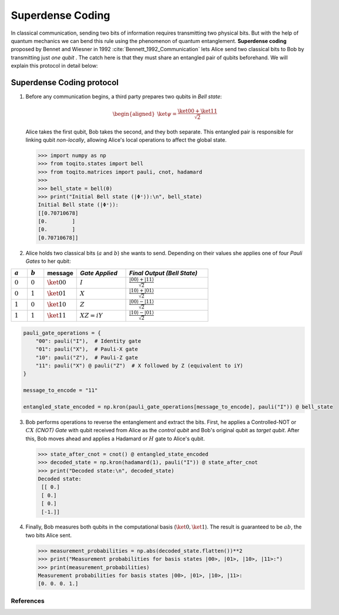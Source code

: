 Superdense Coding
==================

In classical communication, sending two bits of information requires transmitting
two physical bits. But with the help of quantum mechanics we can bend this rule
using the phenomenon of quantum entanglement. **Superdense coding** proposed by
Bennet and Wiesner in 1992 :cite:`Bennett_1992_Communication` lets Alice send two classical bits to
Bob by transmitting just *one qubit* . The catch here is that they must share an
entangled pair of qubits beforehand. We will explain this protocol in detail 
below:

Superdense Coding protocol
^^^^^^^^^^^^^^^^^^^^^^^^^^
1. Before any communication begins, a third party prepares two qubits in 
   *Bell state*:

   .. math::

      \begin{equation}
          \begin{aligned}
              \ket{\psi} = \frac{\ket{00} + \ket{11}}{\sqrt{2}}
          \end{aligned}
      \end{equation}

   Alice takes the first qubit, Bob takes the second, and they both separate.
   This entangled pair is responsible for linking qubit *non-locally*, allowing
   Alice's local operations to affect the global state.

   .. code-block:: python

       >>> import numpy as np
       >>> from toqito.states import bell
       >>> from toqito.matrices import pauli, cnot, hadamard
       >>> 
       >>> bell_state = bell(0)
       >>> print("Initial Bell state (|Φ⁺⟩):\n", bell_state)
       Initial Bell state (|Φ⁺⟩):
       [[0.70710678]
       [0.        ]
       [0.        ]
       [0.70710678]]

2. Alice holds two classical bits (:math:`a` and :math:`b`) she wants to send. \
   Depending on their values she applies one of four *Pauli Gates* to her qubit:

.. raw:: html

   <div style="text-align: center;">

.. list-table:: 
   :header-rows: 1
   :widths: 20 20 40 60 100
   
   * - :math:`a`
     - :math:`b`
     - message
     - *Gate Applied*
     - *Final Output (Bell State)*
   * - :math:`0`
     - :math:`0`
     - :math:`\ket{00}`
     - :math:`I`
     - :math:`\frac{|00\rangle + |11\rangle}{\sqrt{2}}`
   * - :math:`0`
     - :math:`1`
     - :math:`\ket{01}`
     - :math:`X`
     - :math:`\frac{|10\rangle + |01\rangle}{\sqrt{2}}`
   * - :math:`1`
     - :math:`0`
     - :math:`\ket{10}`
     - :math:`Z`
     - :math:`\frac{|00\rangle - |11\rangle}{\sqrt{2}}`
   * - :math:`1`
     - :math:`1`
     - :math:`\ket{11}`
     - :math:`XZ = iY`
     - :math:`\frac{|10\rangle - |01\rangle}{\sqrt{2}}`

.. raw:: html

   </div>

.. code-block:: python

    pauli_gate_operations = {
        "00": pauli("I"),  # Identity gate
        "01": pauli("X"),  # Pauli-X gate
        "10": pauli("Z"),  # Pauli-Z gate
        "11": pauli("X") @ pauli("Z")  # X followed by Z (equivalent to iY)
    }

    message_to_encode = "11"

    entangled_state_encoded = np.kron(pauli_gate_operations[message_to_encode], pauli("I")) @ bell_state

3. Bob performs operations to reverse the entanglement and extract the bits. First, 
   he applies a Controlled-NOT or :math:`CX` *(CNOT) Gate* with qubit received from Alice as the
   *control qubit* and Bob's original qubit as *target qubit*. After this, Bob moves
   ahead and applies a Hadamard or :math:`H` gate to Alice's qubit.

   .. code-block:: python

       >>> state_after_cnot = cnot() @ entangled_state_encoded
       >>> decoded_state = np.kron(hadamard(1), pauli("I")) @ state_after_cnot
       >>> print("Decoded state:\n", decoded_state)
       Decoded state:
        [[ 0.]
        [ 0.]
        [ 0.]
        [-1.]]

4. Finally, Bob measures both qubits in the computational basis (:math:`\ket{0}, 
   \ket{1}`). The result is guaranteed to be :math:`ab`, the two bits Alice sent.

   .. code-block:: python

       >>> measurement_probabilities = np.abs(decoded_state.flatten())**2
       >>> print("Measurement probabilities for basis states |00>, |01>, |10>, |11>:")
       >>> print(measurement_probabilities)
       Measurement probabilities for basis states |00>, |01>, |10>, |11>:
       [0. 0. 0. 1.]

References
------------------------------

.. bibliography:: 
    :filter: docname in docnames